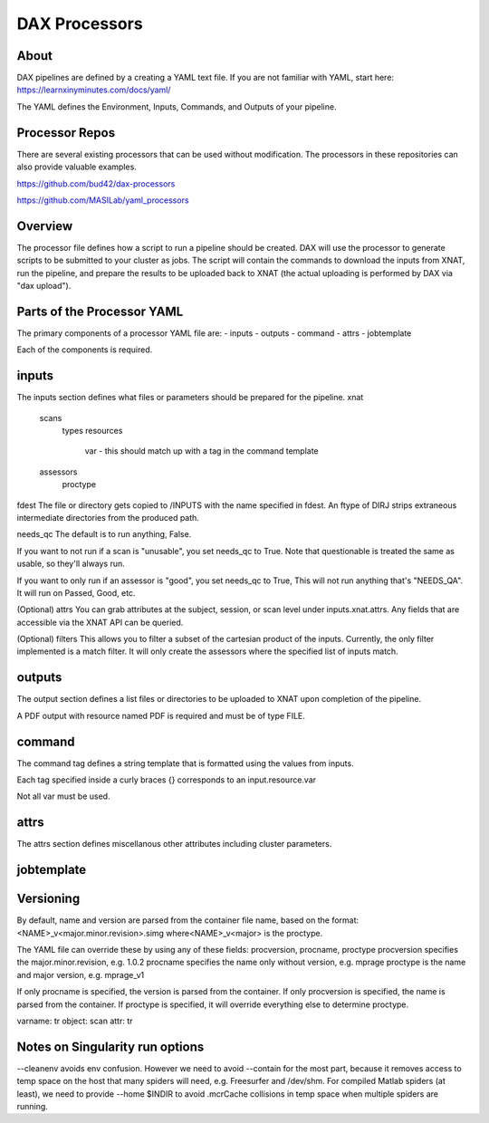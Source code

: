 DAX Processors
===========

-----
About
-----
DAX pipelines are defined by a creating a YAML text file. If you are not familiar with YAML, start here:
https://learnxinyminutes.com/docs/yaml/

The YAML defines the Environment, Inputs, Commands, and Outputs of your pipeline.

----------------
Processor Repos
----------------
There are several existing processors that can be used without modification. The processors in these
repositories can also provide valuable examples.

https://github.com/bud42/dax-processors

https://github.com/MASILab/yaml_processors


----------------
Overview
----------------
The processor file defines how a script to run a pipeline should be created. DAX will use the processor to generate scripts to be submitted to your cluster as jobs. The script will contain the
commands to download the inputs from XNAT, run the pipeline, and prepare the results to be uploaded back to XNAT (the actual uploading is performed by DAX via "dax upload").

-------------------
Parts of the Processor YAML
-------------------
The primary components of a processor YAML file are:
-   inputs
-   outputs
-   command
-   attrs
-   jobtemplate

Each of the components is required.




--------------------
inputs
--------------------
The inputs section defines what files or parameters should be prepared for the pipeline.
xnat
   scans
       types
       resources 
          var - this should match up with a tag in the command template
   assessors
       proctype

fdest 
The file or directory gets copied to /INPUTS with the name specified in fdest. An ftype of DIRJ strips extraneous intermediate directories from the produced path.

needs_qc
The default is to run anything, False.

If you want to not run if a scan is "unusable", you set needs_qc to True. Note that questionable is treated the same as usable, so they'll always run.

If you want to only run if an assessor is "good", you set needs_qc to True, This will not run anything that's "NEEDS_QA". It will run on Passed, Good, etc.

(Optional) attrs
You can grab attributes at the subject, session, or scan level under inputs.xnat.attrs. Any fields that are accessible via the XNAT API can be queried.


(Optional) filters
This allows you to filter a subset of the cartesian product of the inputs. Currently, the only filter implemented is a match filter. It will only create the assessors where the specified list of inputs match.


--------------------
outputs
--------------------
The output section defines a list files or directories to be uploaded to XNAT upon completion of the pipeline.


A PDF output with resource named PDF is required and must be of type FILE.

--------------------
command
--------------------
The command tag defines a string template that is formatted using the values from inputs.

Each tag specified inside a curly braces {} corresponds to an input.resource.var 

Not all var must be used.

--------------------
attrs
--------------------
The attrs section defines miscellanous other attributes including cluster parameters. 

--------------------
jobtemplate
--------------------


-------------------
Versioning
-------------------
By default, name and version are parsed from the container file name, based on the format:
<NAME>_v<major.minor.revision>.simg  where<NAME>_v<major> is the proctype.

The YAML file can override these by using any of these fields: procversion, procname, proctype
procversion specifies the major.minor.revision, e.g. 1.0.2
procname specifies the name only without version, e.g. mprage
proctype is the name and major version, e.g. mprage_v1

If only procname is specified, the version is parsed from the container.
If only procversion is specified, the name is parsed from the container.
If proctype is specified, it will override everything else to determine proctype.


varname: tr
object: scan
attr: tr

-------------------
Notes on Singularity run options
-------------------
--cleanenv avoids env confusion. However we need to avoid --contain for the most part, because it removes access to temp space on the host that many spiders will need, e.g. Freesurfer and /dev/shm. For compiled Matlab spiders (at least), we need to provide --home $INDIR to avoid .mcrCache collisions in temp space when multiple spiders are running.

